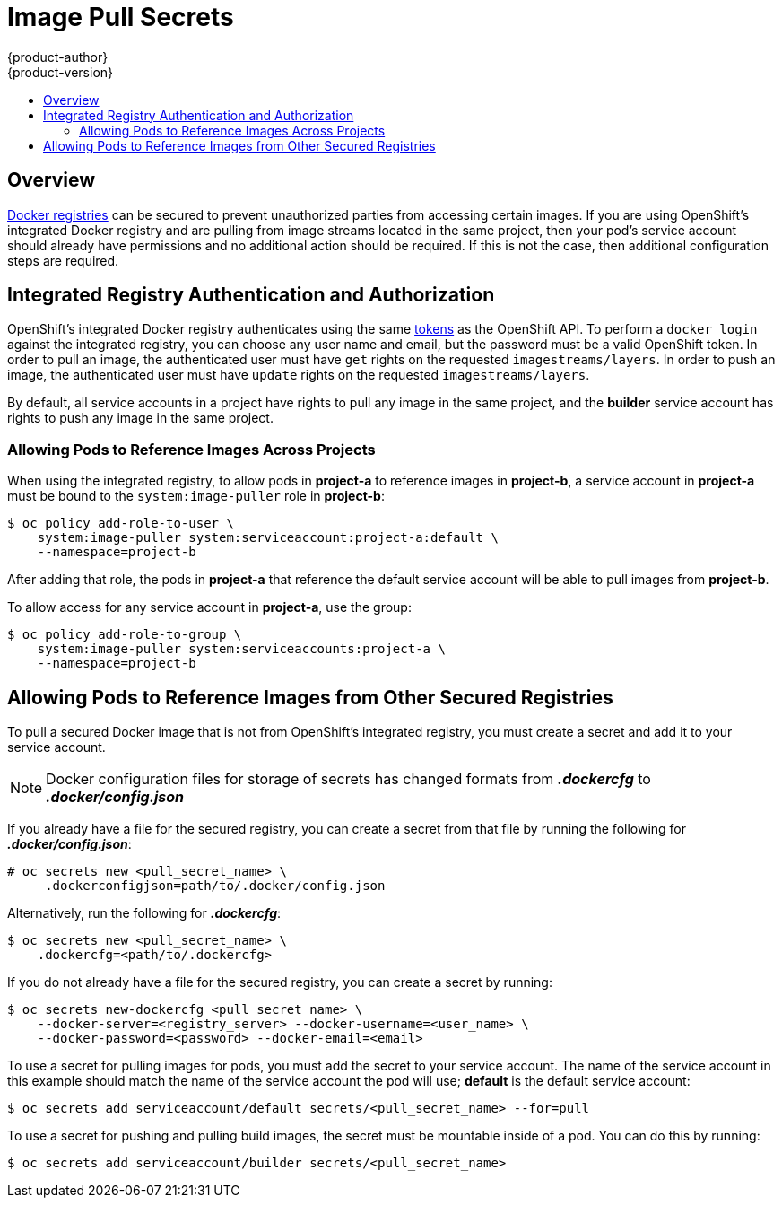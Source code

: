 [[dev-guide-image-pull-secrets]]
= Image Pull Secrets
{product-author}
{product-version}
:data-uri:
:icons:
:experimental:
:toc: macro
:toc-title:

toc::[]

== Overview
xref:../architecture/infrastructure_components/image_registry.adoc#architecture-infrastructure-components-image-registry[Docker
registries] can be secured to prevent unauthorized parties from accessing
certain images. If you are using OpenShift's integrated Docker registry and are
pulling from image streams located in the same project, then your pod's service
account should already have permissions and no additional action should be
required. If this is not the case, then additional configuration steps are
required.

== Integrated Registry Authentication and Authorization
OpenShift's integrated Docker registry authenticates using the same
xref:../architecture/additional_concepts/authentication.adoc#api-authentication[tokens]
as the OpenShift API. To perform a `docker login` against the integrated
registry, you can choose any user name and email, but the password must be a
valid OpenShift token.
In order to pull an image, the authenticated user must have `get` rights on the
requested `imagestreams/layers`. In order to push an image, the authenticated
user must have `update` rights on the requested `imagestreams/layers`.

By default, all service accounts in a project have rights to pull any image in
the same project, and the *builder* service account has rights to push any image
in the same project.

=== Allowing Pods to Reference Images Across Projects
When using the integrated registry, to allow pods in *project-a* to reference
images in *project-b*, a service account in *project-a* must be bound to the
`system:image-puller` role in *project-b*:

----
$ oc policy add-role-to-user \
    system:image-puller system:serviceaccount:project-a:default \
    --namespace=project-b
----

After adding that role, the pods in *project-a* that reference the default
service account will be able to pull images from *project-b*.

To allow access for any service account in *project-a*, use the group:

----
$ oc policy add-role-to-group \
    system:image-puller system:serviceaccounts:project-a \
    --namespace=project-b
----

== Allowing Pods to Reference Images from Other Secured Registries
To pull a secured Docker image that is not from OpenShift's integrated registry,
you must create a secret and add it to your service account.

[NOTE]
====
Docker configuration files for storage of secrets has changed formats from
*_.dockercfg_* to *_.docker/config.json_*
====

If you already have a file for the secured registry, you can create a secret
from that file by running the following for *_.docker/config.json_*:

----
# oc secrets new <pull_secret_name> \
     .dockerconfigjson=path/to/.docker/config.json
----

Alternatively, run the following for *_.dockercfg_*:

----
$ oc secrets new <pull_secret_name> \
    .dockercfg=<path/to/.dockercfg>
----

If you do not already have a file for the secured registry, you can create a
secret by running:
----
$ oc secrets new-dockercfg <pull_secret_name> \
    --docker-server=<registry_server> --docker-username=<user_name> \
    --docker-password=<password> --docker-email=<email>
----

To use a secret for pulling images for pods, you must add the secret to your
service account. The name of the service account in this example should match
the name of the service account the pod will use; *default* is the default
service account:

----
$ oc secrets add serviceaccount/default secrets/<pull_secret_name> --for=pull
----

To use a secret for pushing and pulling build images, the secret must be
mountable inside of a pod. You can do this by running:

----
$ oc secrets add serviceaccount/builder secrets/<pull_secret_name>
----
